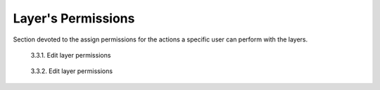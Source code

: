 .. _3.3:

Layer's Permissions
===================

Section devoted to the assign permissions for the actions a specific user can perform with the layers.

.. figure:: /_static/img/3/3_3_1.png
    :width: 100%
    :alt: Layer permission

    3.3.1. Edit layer permissions

.. figure:: /_static/img/3/3_3_2.png
    :width: 100%
    :alt: Layer permission

    3.3.2. Edit layer permissions